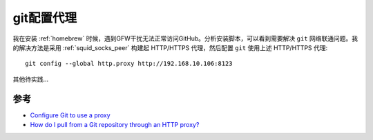 .. _git_proxy:

==============
git配置代理
==============

我在安装 :ref:`homebrew` 时候，遇到GFW干扰无法正常访问GitHub。分析安装脚本，可以看到需要解决 ``git`` 网络联通问题。我的解决方法是采用 :ref:`squid_socks_peer` 构建起 HTTP/HTTPS 代理，然后配置 ``git`` 使用上述 HTTP/HTTPS 代理::

   git config --global http.proxy http://192.168.10.106:8123

其他待实践...

参考
======

- `Configure Git to use a proxy <https://gist.github.com/evantoli/f8c23a37eb3558ab8765>`_
- `How do I pull from a Git repository through an HTTP proxy? <https://stackoverflow.com/questions/128035/how-do-i-pull-from-a-git-repository-through-an-http-proxy>`_

